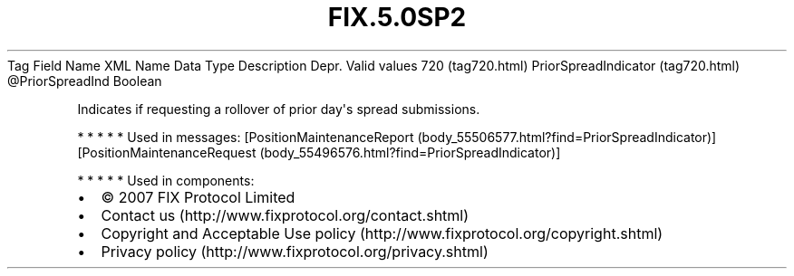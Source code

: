 .TH FIX.5.0SP2 "" "" "Tag #720"
Tag
Field Name
XML Name
Data Type
Description
Depr.
Valid values
720 (tag720.html)
PriorSpreadIndicator (tag720.html)
\@PriorSpreadInd
Boolean
.PP
Indicates if requesting a rollover of prior day\[aq]s spread
submissions.
.PP
   *   *   *   *   *
Used in messages:
[PositionMaintenanceReport (body_55506577.html?find=PriorSpreadIndicator)]
[PositionMaintenanceRequest (body_55496576.html?find=PriorSpreadIndicator)]
.PP
   *   *   *   *   *
Used in components:

.PD 0
.P
.PD

.PP
.PP
.IP \[bu] 2
© 2007 FIX Protocol Limited
.IP \[bu] 2
Contact us (http://www.fixprotocol.org/contact.shtml)
.IP \[bu] 2
Copyright and Acceptable Use policy (http://www.fixprotocol.org/copyright.shtml)
.IP \[bu] 2
Privacy policy (http://www.fixprotocol.org/privacy.shtml)
